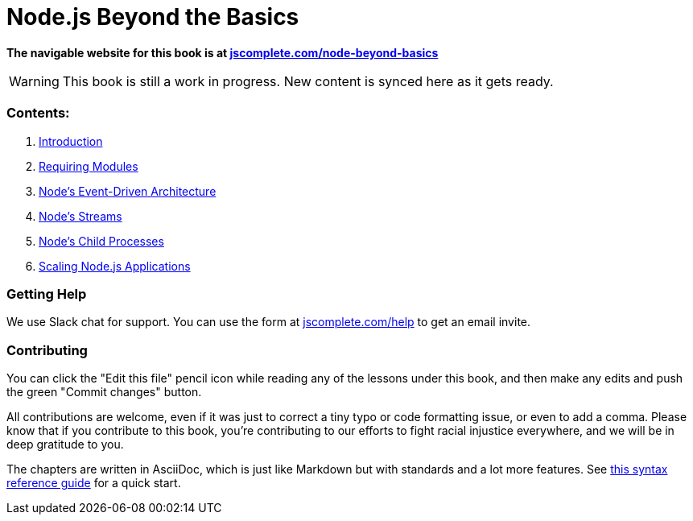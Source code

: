 = Node.js Beyond the Basics
ifdef::env-github[]
:tip-caption: :bulb:
:note-caption: :bookmark:
:important-caption: :boom:
:caution-caption: :fire:
:warning-caption: :warning:
endif::[]

**The navigable website for this book is at https://jscomplete.com/learn/node-beyond-basics[jscomplete.com/node-beyond-basics]**

WARNING: This book is still a work in progress. New content is synced here as it gets ready.

=== Contents:

1. link:100-learning-node-runtime.adoc[Introduction^]
2. link:200-requiring-modules.adoc[Requiring Modules^]
3. link:300-node-events.adoc[Node's Event-Driven Architecture^]
4. link:400-node-streams.adoc[Node's Streams^]
5. link:500-child-processes.adoc[Node's Child Processes^]
6. link:600-scaling-node-apps.adoc[Scaling Node.js Applications^]

=== Getting Help

We use Slack chat for support. You can use the form at https://jscomplete.com/help[jscomplete.com/help^] to get an email invite.

=== Contributing

You can click the "Edit this file" pencil icon while reading any of the lessons under this book, and then make any edits and push the green "Commit changes" button.

All contributions are welcome, even if it was just to correct a tiny typo or code formatting issue, or even to add a comma. Please know that if you contribute to this book, you're contributing to our efforts to fight racial injustice everywhere, and we will be in deep gratitude to you.

The chapters are written in AsciiDoc, which is just like Markdown but with standards and a lot more features. See https://asciidoctor.org/docs/asciidoc-syntax-quick-reference/[this syntax reference guide^] for a quick start.
